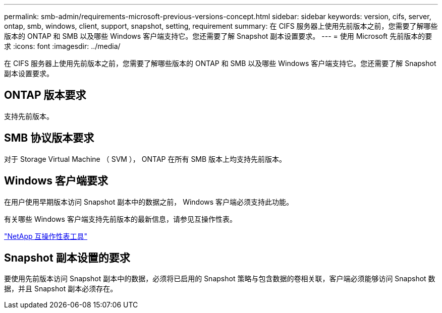---
permalink: smb-admin/requirements-microsoft-previous-versions-concept.html 
sidebar: sidebar 
keywords: version, cifs, server, ontap, smb, windows, client, support, snapshot, setting, requirement 
summary: 在 CIFS 服务器上使用先前版本之前，您需要了解哪些版本的 ONTAP 和 SMB 以及哪些 Windows 客户端支持它。您还需要了解 Snapshot 副本设置要求。 
---
= 使用 Microsoft 先前版本的要求
:icons: font
:imagesdir: ../media/


[role="lead"]
在 CIFS 服务器上使用先前版本之前，您需要了解哪些版本的 ONTAP 和 SMB 以及哪些 Windows 客户端支持它。您还需要了解 Snapshot 副本设置要求。



== ONTAP 版本要求

支持先前版本。



== SMB 协议版本要求

对于 Storage Virtual Machine （ SVM ）， ONTAP 在所有 SMB 版本上均支持先前版本。



== Windows 客户端要求

在用户使用早期版本访问 Snapshot 副本中的数据之前， Windows 客户端必须支持此功能。

有关哪些 Windows 客户端支持先前版本的最新信息，请参见互操作性表。

https://mysupport.netapp.com/matrix["NetApp 互操作性表工具"]



== Snapshot 副本设置的要求

要使用先前版本访问 Snapshot 副本中的数据，必须将已启用的 Snapshot 策略与包含数据的卷相关联，客户端必须能够访问 Snapshot 数据，并且 Snapshot 副本必须存在。
